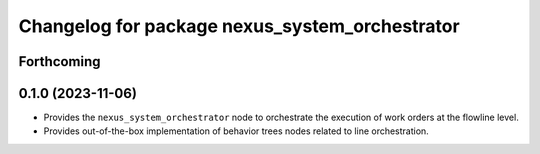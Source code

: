 ^^^^^^^^^^^^^^^^^^^^^^^^^^^^^^^^^^^^^^^^^^^^^^^
Changelog for package nexus_system_orchestrator
^^^^^^^^^^^^^^^^^^^^^^^^^^^^^^^^^^^^^^^^^^^^^^^

Forthcoming
-----------

0.1.0 (2023-11-06)
------------------
* Provides the ``nexus_system_orchestrator`` node to orchestrate the execution of work orders at the flowline level.
* Provides out-of-the-box implementation of behavior trees nodes related to line orchestration.
